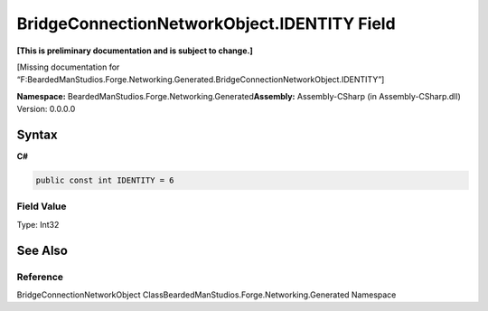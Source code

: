 BridgeConnectionNetworkObject.IDENTITY Field
============================================

**[This is preliminary documentation and is subject to change.]**

[Missing documentation for
“F:BeardedManStudios.Forge.Networking.Generated.BridgeConnectionNetworkObject.IDENTITY”]

**Namespace:** BeardedManStudios.Forge.Networking.Generated\ **Assembly:** Assembly-CSharp
(in Assembly-CSharp.dll) Version: 0.0.0.0

Syntax
------

**C#**\ 

.. code:: c#

   public const int IDENTITY = 6

Field Value
~~~~~~~~~~~

Type: Int32

See Also
--------

Reference
~~~~~~~~~

BridgeConnectionNetworkObject
ClassBeardedManStudios.Forge.Networking.Generated Namespace
